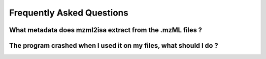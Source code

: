 Frequently Asked Questions
==========================





What metadata does mzml2isa extract from the .mzML files ?
----------------------------------------------------------




The program crashed when I used it on my files, what should I do ?
------------------------------------------------------------------





